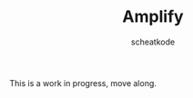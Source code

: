 #+TITLE:        Amplify
#+TITLE:
#+AUTHOR:       scheatkode
#+EMAIL:        scheatkode@gmail.com
#+DESCRIPTION:  A set of libraries for the C programming language.

#+begin_html
<p align="center">
<a href="https://www.repostatus.org/#wip"><img src="https://www.repostatus.org/badges/latest/wip.svg" alt="Project Status: WIP  Initial development is in progress, but there has not yet been a stable, usable release suitable for the public." /></a>
</p>
<p align="center">
<img id="gif" class="nlSABoG9CSaJpsufv8WW9 _3vYn8QjoEvrXxHyqdn9ddZ _2XBDTIVigBJDybhZvL-hU3" src="https://media4.giphy.com/media/564sPWS5v6QbzMTteY/200w.webp?cid=790b761187cbb1cea57345c9ed20a37a328f6b36126a411f&amp;rid=200w.webp&amp;ct=g" srcset="https://media4.giphy.com/media/564sPWS5v6QbzMTteY/200w.webp?cid=790b761187cbb1cea57345c9ed20a37a328f6b36126a411f&amp;rid=200w.webp&amp;ct=g 200w,https://media4.giphy.com/media/564sPWS5v6QbzMTteY/giphy.webp?cid=790b761187cbb1cea57345c9ed20a37a328f6b36126a411f&amp;rid=giphy.webp&amp;ct=g 480w," sizes="100vw" alt="">
</p>
#+end_html

This is a work in progress, move along.
